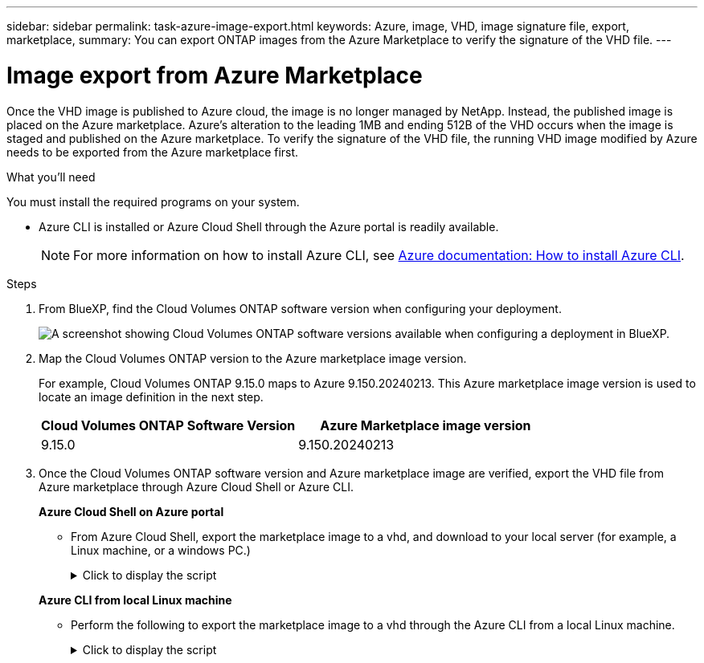 ---
sidebar: sidebar
permalink: task-azure-image-export.html
keywords: Azure, image, VHD, image signature file, export, marketplace,
summary: You can export ONTAP images from the Azure Marketplace to verify the signature of the VHD file. 
---

= Image export from Azure Marketplace
:hardbreaks:
:nofooter:
:icons: font
:linkattrs:
:imagesdir: ./media/

[.lead]
Once the VHD image is published to Azure cloud, the image is no longer managed by NetApp. Instead, the published image is placed on the Azure marketplace. Azure's alteration to the leading 1MB and ending 512B of the VHD occurs when the image is staged and published on the Azure marketplace. To verify the signature of the VHD file, the running VHD image modified by Azure needs to be exported from the Azure marketplace first.

.What you'll need

You must install the required programs on your system. 

* Azure CLI is installed or Azure Cloud Shell through the Azure portal is readily available. 
+ 
NOTE: For more information on how to install Azure CLI, see https://learn.microsoft.com/en-us/cli/azure/install-azure-cli[Azure documentation: How to install Azure CLI^].

.Steps

. From BlueXP, find the Cloud Volumes ONTAP software version when configuring your deployment.
+
image:screenshot_cvo_software_version.png[A screenshot showing Cloud Volumes ONTAP software versions available when configuring a deployment in BlueXP.]

. Map the Cloud Volumes ONTAP version to the Azure marketplace image version. 
+
For example, Cloud Volumes ONTAP 9.15.0 maps to Azure 9.150.20240213. This Azure marketplace image version is used to locate an image definition in the next step.
+
[cols="1,1"]
|===
|Cloud Volumes ONTAP Software Version |Azure Marketplace image version

|9.15.0
|9.150.20240213

|===

. Once the Cloud Volumes ONTAP software version and Azure marketplace image are verified, export the VHD file from Azure marketplace through Azure Cloud Shell or Azure CLI.
+
*Azure Cloud Shell on Azure portal*
+
** From Azure Cloud Shell, export the marketplace image to a vhd, and download to your local server (for example, a Linux machine, or a windows PC.)
+
.Click to display the script
[%collapsible]
+
====

[source]
----
#Azure Cloud Shell on Azure portal to get VHD image from Azure Marketplace
a) List our marketplace images
PS /home/user1> az vm image list --all --publisher netapp --offer offer-example-one --sku osku_example_for_one
...
{
"architecture": "x64",
"offer": "netapp-ontap-cloud",
"publisher": "netapp",
"sku": "ontap_cloud_pgo_sn",
"urn": "netapp:offer-example-one:sku_example_for_one::9.110.20220302",
"version": "9.110.20220302"
},
...
 
b) Create a new managed disk from the Marketplace image with the matching image version
PS /home/user1> $urn = “netapp:offer-example-one:sku_example_for_one::9.110.20220302”
PS /home/user1> $diskName = “9.110.20220302-managed-disk"
PS /home/user1> $diskRG = “fnf1”
PS /home/user1> az disk create -g $diskRG -n $diskName --image-reference $urn
PS /home/user1> $sas = az disk grant-access --duration-in-seconds 36000 --access-level Read --name $diskName --resource-group $diskRG
PS /home/user1> $diskAccessSAS = ($sas | ConvertFrom-Json)[0].accessSas
 
c) Export a VHD from the managed disk to Azure Storage
Create a container with proper access level. As an example, a container named 'vi-images' with 'Container' access level is used here.
Get storage account access key, on Azure portal, 'Storage Accounts'/'signimgsa'/'Access Key'/'key1'/'key'/'show'/<copy>.
PS /home/user1> $storageAccountName = “accountnameexample”
PS /home/user1> $containerName = “cname-example”
PS /home/user1> $storageAccountKey = "<replace with the above access key>"
PS /home/user1> $destBlobName = “9.110.20220302.vhd”
PS /home/user1> $destContext = New-AzureStorageContext -StorageAccountName $storageAccountName -StorageAccountKey $storageAccountKey
PS /home/user1> Start-AzureStorageBlobCopy -AbsoluteUri $diskAccessSAS -DestContainer $containerName -DestContext $destContext -DestBlob $destBlobName
PS /home/user1> Get-AzureStorageBlobCopyState –Container $containerName –Context $destContext -Blob $destBlobName
 
d) Download the generated image to your server, e.g., a SCS server or a windows PC.
On Linux in OpenLab, use "wget <URL of file signimgsa/Containers/vm-images/9.110.20220302.vhd>".
The URL is organized in a formatted way. For automation tasks, the following example could be used to derive the URL string. Otherwise, Azure CLI 'az' command could be issued to get the URL, which is not covered in this guide. URL Example:
https://accountnameexample.blob.core.windows.net/cname-example/9.110.20220302.vhd
 
Or, on windows, use Azure Storage Explorer to 'Attach to a resource' for fast download. Generate SAS of the image container: 'accountnameexample'/'cname-example', then feed the SAS to Azure Storage Explorer.
 
Or, on Mac, mount your local user directory on your MAC so you can copy the exported VHD from the marketplace over and run openssl command against it from the cycl-server:
command+k (on Finder) and use this mountpoint:  smb://vsvhdrdur01prd.corp.netapp.com
login as "NETAPP\<sso>" and then enter password as a "Registered Guest"
 
e) Clean up the managed disk
az disk revoke-access --name $diskName --resource-group $diskRG
az disk delete --name $diskName --resource-group $diskRG --yes
----

====

+
*Azure CLI from local Linux machine*
** Perform the following to export the marketplace image to a vhd through the Azure CLI from a local Linux machine.
+
.Click to display the script
[%collapsible]
+
====

[source]
----
#Azure CLI on local Linux machine to get VHD image from Azure Marketplace
a) Login Azure CLI and list marketplace images
% az login --use-device-code
To sign in, use a web browser to open the page https://microsoft.com/devicelogin and enter the code AQKKEXXXX to authenticate.
 
% az vm image list --all --publisher netapp --offer netapp-ontap-cloud --sku ontap_cloud_pgo_sn
...
{
"architecture": "x64",
"offer": "netapp-ontap-cloud",
"publisher": "netapp",
"sku": "ontap_cloud_pgo_sn",
"urn": "netapp:offer-example-one:sku_example_for_one::9.110.20220302",
"version": "9.110.20220302"
},
...
 
b) Create a new managed disk from the Marketplace image with the matching image version
% export urn="netapp:offer-example-one:sku_example_for_one::9.110.20220302"
% export diskName="9.110.20220302-managed-disk"
% export diskRG="new_rg_your_rg"
% az disk create -g $diskRG -n $diskName --image-reference $urn
% az disk grant-access --duration-in-seconds 36000 --access-level Read --name $diskName --resource-group $diskRG
{
  "accessSas": "https://md-kvls5fhl1ttw.blob.core.windows.net/h2q5jbdgsm3d/abcd?sv=2018-03-28&sr=b&si=bcxxxxxx-xxxx-437f-b019-xxxx4d7cb6e2&sigxxxxxxxxxKMG1LUq3dN66WerixxxxxxxxTnOVSFykV64%3D"
}
 
% export diskAccessSAS="https://md-kvls5fhl1ttw.blob.core.windows.net/h2q5jbdgsm3d/abcd?sv=2018-03-28&sr=b&si=bcxxxxxx-xxxx-437f-b019-xxxx4d7cb6e2&sigxxxxxxxxxxKMG1LUq3dN66WerixxxxxxxxTnOVSFykV64%3D"
#To automate the process, the SAS needs to be extracted from the standard output. This is not included in this guide.
 
c) export vhd from managed disk
Create a container with proper access level. As an example, a container named 'vi-images' with 'Container' access level is used here.
Get storage account access key, on Azure portal, 'Storage Accounts'/'signimgsa'/'Access Key'/'key1'/'key'/'show'/<copy>. There should be az command that can achieve the same, but this is not included in this guide.
% export storageAccountName="signimgsa2"
% export containerName="vm-images"
% export storageAccountKey="Y37GuQoAcId9vZq5TpEuPWxxxxxxxxxxxxxgK0iLdSYMvnMeu+AStAsCn1A=="
% export destBlobName="9.110.20220302.vhd"
 
% az storage blob copy start --source-uri $diskAccessSAS --destination-container $containerName --account-name $storageAccountName --account-key $storageAccountKey --destination-blob $destBlobName
 
{
  "client_request_id": "10xxxxxx-xxxx-xxxx-xxxx-0050xxxxxx7e",
  "copy_id": "9af6xxxx-xxxx-xxxx-xxxx-xxxxxe9432f3",
  "copy_status": "pending",
  "date": "2022-11-02T22:02:38+00:00",
  "etag": "\"0x8DXXXXXXXXXXXXX\"",
  "last_modified": "2022-11-02T22:02:39+00:00",
  "request_id": "5533645c-xxxx-xxxx-xxxx-efc7a1000000",
  "version": "2020-06-12",
  "version_id": null
}
 
#to check the status of the blob copying
% az storage blob show --name $destBlobName --container-name $containerName --account-name $storageAccountName
 
....
    "copy": {
      "completionTime": null,
      "destinationSnapshot": null,
      "id": "9af6xxxx-xxxx-xxxx-xxxx-xxxxxe9432f3",
      "incrementalCopy": null,
      "progress": "10737418752/10737418752",
      "source": "https://md-kvls5fhl1ttw.blob.core.windows.net/h2q5jbdgsm3d/abcd?sv=2018-03-28&sr=b&si=bcxxxxxx-xxxx-xxxx-xxxx-xxxxxxxxb6e2",
      "status": "success",
      "statusDescription": null
    },
....
 
d) Download the generated image to your server, e.g., a SCS server or a windows PC.
On Linux in OpenLab, use "wget <URL of file signimgsa/Containers/vm-images/9.110.20220302.vhd>".
The URL is organized in a formatted way. For automation tasks, the following example could be used to derive the URL string. Otherwise, Azure CLI 'az' command could be issued to get the URL, which is not covered in this guide. URL Example:
https://signimgsa2.blob.core.windows.net/vm-images/9.110.20220302.vhd
 
Or, on windows, use Azure Storage Explorer to 'Attach to a resource' for fast download. Generate SAS of the image container: 'signimgsa'/'vm-images', then feed the SAS to Azure Storage Explorer.
 
Or, on Mac, mount your local user directory on your MAC so you can copy the exported VHD from the marketplace over and run openssl command against it from the cycl-server:
command+k (on Finder) and use this mountpoint:  smb://vsvhdrdur01prd.corp.netapp.com
login as "NETAPP\<sso>" and then enter password as a "Registered Guest"
 
e) Clean up the managed disk
az disk revoke-access --name $diskName --resource-group $diskRG
az disk delete --name $diskName --resource-group $diskRG --yes
----

====

